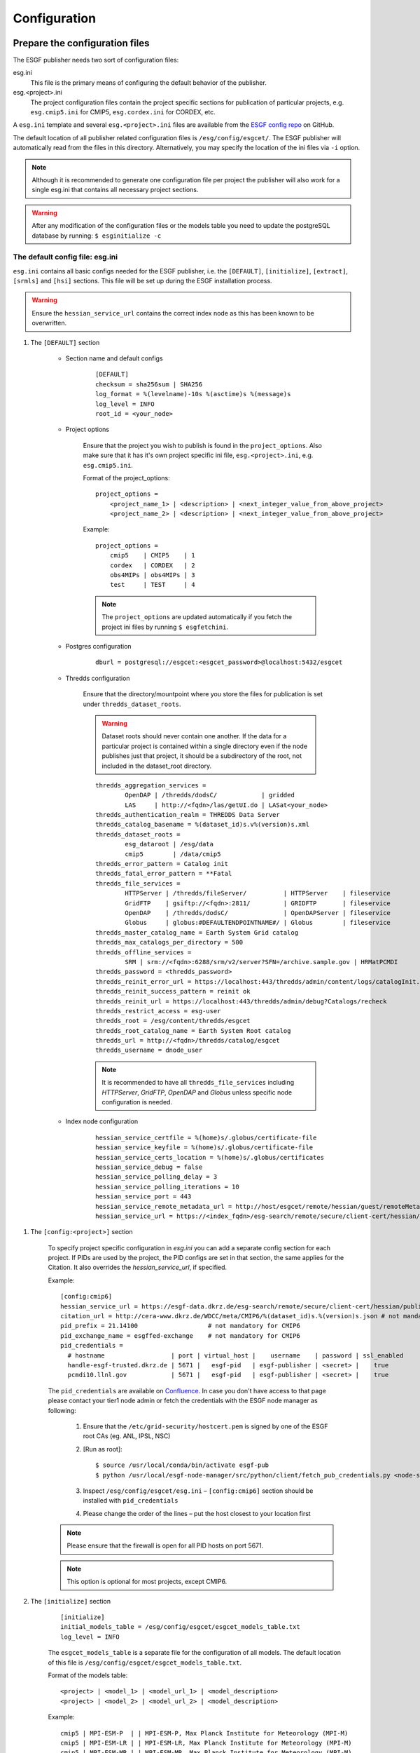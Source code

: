 .. _configuration:

Configuration
=============

Prepare the configuration files
*******************************

The ESGF publisher needs two sort of configuration files:

esg.ini
    This file is the primary means of configuring the default behavior of the publisher.

esg.<project>.ini
    The project configuration files contain the project specific sections for publication of particular projects, e.g. ``esg.cmip5.ini`` for CMIP5,
    ``esg.cordex.ini`` for CORDEX, etc.

A ``esg.ini`` template and several ``esg.<project>.ini`` files are available from the `ESGF config repo <https://github.com/ESGF/config/tree/master/publisher-configs/ini>`_ on GitHub.

The default location of all publisher related configuration files is ``/esg/config/esgcet/``. The ESGF publisher will automatically read from the files in this directory.
Alternatively, you may specify the location of the ini files via ``-i`` option.

.. note::
    Although it is recommended to generate one configuration file per project the publisher will also work for a single esg.ini that contains all necessary project sections.

.. warning::
    After any modification of the configuration files or the models table you need to update the postgreSQL database by running: ``$ esginitialize -c``



The default config file: esg.ini
--------------------------------

``esg.ini`` contains all basic configs needed for the ESGF publisher, i.e. the ``[DEFAULT]``, ``[initialize]``, ``[extract]``, ``[srmls]`` and ``[hsi]``
sections. This file will be set up during the ESGF installation process.

.. warning::
    Ensure the ``hessian_service_url`` contains the correct index node as this has been known to be overwritten.

#. The ``[DEFAULT]`` section

    - Section name and default configs

        ::

            [DEFAULT]
            checksum = sha256sum | SHA256
            log_format = %(levelname)-10s %(asctime)s %(message)s
            log_level = INFO
            root_id = <your_node>

    - Project options

        Ensure that the project you wish to publish is found in the ``project_options``. Also make sure that it has it's own project specific ini file,
        ``esg.<project>.ini``, e.g. ``esg.cmip5.ini``.

        Format of the project_options:

        ::

            project_options =
                <project_name_1> | <description> | <next_integer_value_from_above_project>
                <project_name_2> | <description> | <next_integer_value_from_above_project>

        Example:

        ::

                project_options =
                    cmip5    | CMIP5    | 1
                    cordex   | CORDEX   | 2
                    obs4MIPs | obs4MIPs | 3
                    test     | TEST     | 4

        .. note::
            The ``project_options`` are updated automatically if you fetch the project ini files by running ``$ esgfetchini``.

    - Postgres configuration

        ::

            dburl = postgresql://esgcet:<esgcet_password>@localhost:5432/esgcet

    - Thredds configuration

        Ensure that the directory/mountpoint where you store the files for publication is set under ``thredds_dataset_roots``.

        .. warning::
            Dataset roots should never contain one another. If the data for a particular project is contained within a single directory even if
            the node publishes just that project, it should be a subdirectory of the root, not included in the dataset_root directory.

        ::

            thredds_aggregation_services =
                    OpenDAP | /thredds/dodsC/            | gridded
                    LAS     | http://<fqdn>/las/getUI.do | LASat<your_node>
            thredds_authentication_realm = THREDDS Data Server
            thredds_catalog_basename = %(dataset_id)s.v%(version)s.xml
            thredds_dataset_roots =
                    esg_dataroot | /esg/data
                    cmip5        | /data/cmip5
            thredds_error_pattern = Catalog init
            thredds_fatal_error_pattern = **Fatal
            thredds_file_services =
                    HTTPServer | /thredds/fileServer/          | HTTPServer    | fileservice
                    GridFTP    | gsiftp://<fqdn>:2811/         | GRIDFTP       | fileservice
                    OpenDAP    | /thredds/dodsC/               | OpenDAPServer | fileservice
                    Globus     | globus:#DEFAULTENDPOINTNAME#/ | Globus        | fileservice
            thredds_master_catalog_name = Earth System Grid catalog
            thredds_max_catalogs_per_directory = 500
            thredds_offline_services =
                    SRM | srm://<fqdn>:6288/srm/v2/server?SFN=/archive.sample.gov | HRMatPCMDI
            thredds_password = <thredds_password>
            thredds_reinit_error_url = https://localhost:443/thredds/admin/content/logs/catalogInit.log
            thredds_reinit_success_pattern = reinit ok
            thredds_reinit_url = https://localhost:443/thredds/admin/debug?Catalogs/recheck
            thredds_restrict_access = esg-user
            thredds_root = /esg/content/thredds/esgcet
            thredds_root_catalog_name = Earth System Root catalog
            thredds_url = http://<fqdn>/thredds/catalog/esgcet
            thredds_username = dnode_user

        .. note::  It is recommended to have all ``thredds_file_services`` including `HTTPServer`, `GridFTP`, `OpenDAP` and `Globus` unless specific node configuration is needed.

    - Index node configuration

        ::

            hessian_service_certfile = %(home)s/.globus/certificate-file
            hessian_service_keyfile = %(home)s/.globus/certificate-file
            hessian_service_certs_location = %(home)s/.globus/certificates
            hessian_service_debug = false
            hessian_service_polling_delay = 3
            hessian_service_polling_iterations = 10
            hessian_service_port = 443
            hessian_service_remote_metadata_url = http://host/esgcet/remote/hessian/guest/remoteMetadataService
            hessian_service_url = https://<index_fqdn>/esg-search/remote/secure/client-cert/hessian/publishingService


.. _config_project_section:

#. The ``[config:<project>]`` section

    To specify project specific configuration in `esg.ini` you can add a separate config section for each project.
    If PIDs are used by the project, the PID configs are set in that section, the same applies for the Citation. It also overrides the `hessian_service_url`, if specified.

    Example:

    ::

        [config:cmip6]
        hessian_service_url = https://esgf-data.dkrz.de/esg-search/remote/secure/client-cert/hessian/publishingService
        citation_url = http://cera-www.dkrz.de/WDCC/meta/CMIP6/%(dataset_id)s.%(version)s.json # not mandatory for CMIP6
        pid_prefix = 21.14100                   # not mandatory for CMIP6
        pid_exchange_name = esgffed-exchange    # not mandatory for CMIP6
        pid_credentials =
          # hostname                  | port | virtual_host |    username    | password | ssl_enabled
          handle-esgf-trusted.dkrz.de | 5671 |   esgf-pid   | esgf-publisher | <secret> |    true
          pcmdi10.llnl.gov            | 5671 |   esgf-pid   | esgf-publisher | <secret> |    true

    The ``pid_credentials`` are available on `Confluence <https://acme-climate.atlassian.net/wiki/spaces/ESGF/pages/369983978/RabbitMQ+server+config>`_.
    In case you don't have access to that page please contact your tier1 node admin or fetch the credentials with the ESGF node manager as following:

         #. Ensure that the ``/etc/grid-security/hostcert.pem`` is signed by one of the ESGF root CAs (eg. ANL, IPSL, NSC)
         #. [Run as root]:

            ::

                $ source /usr/local/conda/bin/activate esgf-pub
                $ python /usr/local/esgf-node-manager/src/python/client/fetch_pub_credentials.py <node-server>  # e.g. esgf-node.llnl.gov or esgf-data.dkrz.de

         #. Inspect ``/esg/config/esgcet/esg.ini`` – ``[config:cmip6]`` section should be installed with ``pid_credentials``
         #. Please change the order of the lines – put the host closest to your location first

    .. note::
        Please ensure that the firewall is open for all PID hosts on port 5671.

    .. note::
        This option is optional for most projects, except CMIP6.


#. The ``[initialize]`` section

    ::

        [initialize]
        initial_models_table = /esg/config/esgcet/esgcet_models_table.txt
        log_level = INFO


    The ``esgcet_models_table`` is a separate file for the configuration of all models. The default location of this file is ``/esg/config/esgcet/esgcet_models_table.txt``.

    Format of the models table:

    ::

        <project> | <model_1> | <model_url_1> | <model_description>
        <project> | <model_2> | <model_url_2> | <model_description>

    Example:

    ::

        cmip5 | MPI-ESM-P  | | MPI-ESM-P, Max Planck Institute for Meteorology (MPI-M)
        cmip5 | MPI-ESM-LR | | MPI-ESM-LR, Max Planck Institute for Meteorology (MPI-M)
        cmip5 | MPI-ESM-MR | | MPI-ESM-MR, Max Planck Institute for Meteorology (MPI-M)


    If you are defining a new project but using an existing model name, you need to add a new entry to the table file for your new pairing as well.

    .. note::
        After modifying the models table please run ``$ esginitialize -c``  to update the postgres database.

.. _myproxy_section:

#. The ``myproxy`` section

    ``esgpublish`` and ``esgunpublish`` will automatically generate or renew your globus certificate using the credentials specified here.

    ::

        [myproxy]
        hostname = <openid_server>
        username = <esgf_user>
        password = <password>

    .. note::
        If this section is not specified and the globus certificate is not present or valid the user will be prompted for the credentials during ``esgpublish`` and ``esgunpublish``.

    .. note::
        This section is not present by default.

#. Other sections, e.g. for scanning the files and the offline services

    ::

        [extract]
        log_level = INFO
        validate_standard_names = True

        [srmls]
        offline_lister_executable = %(home)s/work/Esgcet/esgcet/scripts/srmls.py
        srm_archive = /garchive.nersc.gov
        srm_server = srm://somehost.llnl.gov:6288/srm/v2/server
        srmls = /usr/local/esg/bin/srm-ls

        [hsi]
        hsi = /usr/local/bin/hsi

The project specific config files: esg.<project>.ini
----------------------------------------------------

#. Set the section name

    Each project specific configuration file starts with a section name following the ``[project:<project_name>]`` syntax.

    .. warning::
        Please note: The <project_name> is case sensitive and needs to match the file name and the project name you specify with ``--project``,
        e.g. ``esg.cmip5.ini``, ``[project:cmip5]``, ``--project cmip5``.

#. Set the ``categories`` to be used for the project

    The ``categories`` define the facet fields. All facets listed as ``enum`` will be checked against the :ref:`facet_options, facet_map or
    facet_pattern <facet_options>`. Facets that are listed as ``string`` will not be checked unless they are part of the ``directory_format``.

    Format of the categories:

    ::

        name | category_type | is_mandatory | is_thredds_property | display_order

    If the value for ``is_thredds_property`` is set to ``true`` the facet will appear in the Thredds Catalog and in the Index.

    Example:

    ::

        categories =
            project        | enum   | true  | true  | 0
            product        | enum   | true  | true  | 1
            institute      | string | true  | true  | 2
            model          | enum   | true  | true  | 3
            experiment     | enum   | true  | true  | 4
            time_frequency | enum   | true  | true  | 5
            realm          | enum   | true  | true  | 6
            cmor_table     | enum   | true  | true  | 7
            ensemble       | string | true  | true  | 8
            description    | text   | false | false | 99

    You can also set a default value for particular categories, e.g.:

    ::

        category_defaults =
            project | cmip5


#. The ``directory_format``

    Ensure that the ``directory_format`` is spelled out for the project, check carefully for typos. Data files must be found in the rightmost set of subdirectories specified,
    the not-project-specific root part in front of the project-specific DRS elements can be specified as ``%(root)``, all project related elements must be defined separately,
    following the ``%(name)s`` syntax, e.g.:

    ::

        directory_format = %(root)/%(project)s/%(model)s/%(experiment)s/%(realm)s
        or
        directory_format = /some_mountpoint/data/%(project)s/%(model)s/%(experiment)s/%(realm)s

    Example:

    ::

        /some_mountpoint/data/cmip5/CESM/historical/atmos/blah.nc   - valid
        /some_mountpoint/data/cmip5/CESM/historical/atmos/1/blah.nc - not valid
        /some_mountpoint/data/cmip5/CESM/historical/blah.nc         - not valid

    In the example above, ``/some_mountpoint/data`` must be included in the ``thredds_dataset_roots`` entry in the ``[DEFAULT]`` section of esg.ini.


#. Ensure that you have a ``dataset_id`` and optional a ``dataset_name_format``

    The ``dataset_id`` is project specific and may mirror the directory structure to a point.

    ::

        dataset_id = %(project)s.%(model)s.%(experiment)s.%(realm)s

    .. note::
        The facets used for the ``dataset_id`` must be a subset of those used in the ``directory_format``. In other words, the facet names
        for the ``dataset_id`` must appear as variables within the ``directory_format`` using the same corresponding names with the ``%(name)s`` syntax or
        must be derived from some other category using a ``category_map`` entry in ``esg.<project>.ini``. An error or undefined behavior, such as the sudden absence
        of that facet value from the ``dataset_id``, might result otherwise.

    The ``dataset_name_format`` is a description of the dataset and will appear in the Thredds catalogs and in the Index.

    ::

        dataset_name_format = project=%(project_description)s, model=%(model_description)s, experiment=%(experiment_description)s, time_frequency=%(time_frequency)s


    .. _facet_options:

#. Generate a ``<facet>_options`` list, a ``<facet>_map`` or a ``<facet>_pattern`` for each facet

    The metadata for each facet that is part of the ``directory_format`` (except for `version` and `variable`) is checked against the values in `facet_options`, `facet_map` or `facet_pattern`.

    - ``<facet>_options``

        This is a simple list that contains all possible values for a facet, e.g.:

        ::

            model_options = MPI-ESM-LR, MPI-ESM-MR, MPI-ESM-P
            time_frequency_options = 3hr, 6hr, day, fx, mon, monClim, subhr, yr

        .. warning::
            The option list for the experiments does not follow the above syntax. Each experiment has the format: ``<project> | <experiment> | <experiment_description>``

            Example:

            ::

                experiment_options =
                    cmip5 | 1pctCO2     | 1 percent per year CO2
                    cmip5 | abrupt4xCO2 | Abrupt 4xCO2
                    cmip5 | amip        | AMIP
                    cmip5 | amip4K      | AMIP plus 4K anomaly
                    cmip5 | amip4xCO2   | 4xCO2 AMIP
                    cmip5 | amipFuture  | AMIP plus patterned anomaly
                    cmip5 | aqua4K      | Aqua planet plus 4K anomaly
                    cmip5 | aqua4xCO2   | 4xCO2 aqua planet

    - ``<facet>_map``

        Using a ``<facet>_map`` is recommended if the facet is not part of the ``directory_structure`` and needs to be mapped to another value, e.g. for CORDEX:

        ::

            rcm_name_map = map(project, rcm_model : rcm_name)
                cordex | AWI-HIRHAM5      | HIRHAM5
                cordex | GERICS-REMO2009  | REMO2009
                cordex | KNMI-RACMO22E    | RACMO22E
                cordex | MPI-CSC-REMO2009 | REMO2009
                cordex | UCLM-PROMES      | PROMES

        .. note::
            All <facet>_maps needs to be listed in the project ini file, e.g. ``maps = rcm_name_map, las_time_delta_map``.

    - ``<facet>_pattern``

        A pattern should be used for facets that follow a known syntax, e.g. the ensemble facet:

        ::

            ensemble_pattern = r%(digit)si%(digit)sp%(digit)s

        .. note::
            The <facet>_pattern currently supports ``%(digit)s`` and ``%(string)s`` where ``%(digit)s`` matches any number and ``%(string)s`` one or more character(s).

#. Project Handler

    You can either use the publisher's default handler, a pre-installed project handler or generate a custom handler.

    .. note::
        The setup and configuration of a custom handler needs expert knowledge. For most projects the default handler will be sufficient.
        The handlers for major projects like CMIP5 are pre-installed and for some minor projects you can find
        `customized handlers <https://github.com/ESGF/config/tree/master/publisher-configs/handlers>`_ on github.

    To use the default handler please add the following to your project configuration file:

    ::

       project_handler_name = basic_builtin

    For the pre-installed project handler for CMIP5 add the following:

    ::

        handler = esgcet.config.ipcc5_handler:IPCC5Handler

    For creating a new customized handler you can run the following command that will generate the basic package:

    ::

        $ esgsetup --handler

    Now you can customize the handler by editing the ``project_handler.py`` file and install the handler package with:

    ::

        $ cd <handler_name>
        $ python setup.py install

    In your ``esg.<project>.ini`` file simply add whatever you have specified for the ``project_handler_name`` during the setup.

    ::

        project_handler_name = <project_handler_name>


#. The ``thredds_exclude_variables`` and ``variable_per_file``.

    As mentioned above it is not needed to create a ``variable_options`` list. Instead we need to add a ``thredds_exclude_variables`` list that lists all
    variables that might be part of the file content but are not the `target` variable.

    ::

        thredds_exclude_variables = a, a_bnds, alev1, alevel, alevhalf, alt40, b, ...

    The ``variable_per_file`` should be always set to ``true``. If this is set to false no aggregations will be generated and all variables that are part of the dataset are wrongly assigned to every file.

    ::

        variable_per_file = true

    .. warning::
        If a excludes variable is missing in the ``thredds_exclude_variables`` and ``variable_per_file`` is set to true this might result in publishing the same file multiple times to Thredds.

    If a variable can be `taget` variable **and** `exclude` variable it must be listed in the ``variable_locate``.
    The ``variable_locate`` is a list of variable and begin-of-filename pairs, following the syntax:

    ::

        variable_locate = <var1>,<begin_of_filename1> | <var2>,<begin_of_filename2>

    Example:

    ::

        variable_locate = ps,ps_ | basin,basin_

#. Enable and disable the LAS access

    `The Live Access Server <http://www.ferret.noaa.gov/LAS/home>`_ (LAS) is part of the ESGF Installation and can be used to visualize the data.

    If LAS is enabled the publisher will generate and publish a LAS-link for each dataset and aggregation.

    ::

        # disable LAS
        las_configure = false

        # enable LAS
        las_configure = true

    For LAS you also need a ``las_time_delta_map``, e.g.:

    ::

        las_time_delta_map = map(time_frequency : las_time_delta)
            yr      | 1 year
            mon     | 1 month
            day     | 1 day
            6hr     | 6 hours
            3hr     | 3 hours
            subhr   | 1 minute
            monClim | 1 month
            fx      | fixed

#. (Optional) The ``skip_aggregations`` option:

    If ``skip_aggregations`` is set to ``true``, aggregations will not be created. By default this option is set to ``false``.

.. _policies:

Prepare user and permissions for publication
********************************************

Publish to an index node at another side
----------------------------------------

Please coordinate with that site's node administrator.


Publish to your own index node
------------------------------

#. Verify publishing permissions: ``/esg/config/esgf_policies_local.xml``

    Specifications for datasets are given by regular expression. This could include a data_node or a project, institution, model, etc.
    If you want to publish within a specified collection, ensure that an entry exists for that with a specified ESGF group, publisher role,
    and Write action.

    Example for publication of CMIP5 data only:

    .. code-block:: html
        :linenos:

        <policy resource=".*cmip5.*" attribute_type="cmip5_publisher" attribute_value="publisher" action="Write"/>

    Example for publication of all projects from a particular ESGF node:

    .. code-block:: html
        :linenos:

        <policy resource=".*esgf-test.dkrz.de.*" attribute_type="cmip5_publisher" attribute_value="publisher" action="Write"/>

    .. note::
        Make sure you have the correct permission for both policies files:

        ::

            -rw-r----- 1 tomcat tomcat 5840 Aug  8 10:32 /esg/config/esgf_policies_local.xml
            -rw-r----- 1 tomcat tomcat 1381 Mar 21  2016 /esg/config/esgf_policies_common.xml



#. Group, role and permission in the Postgres database:

    For publication you need to create an ESGF account and add the appropriate role and group to that user. Therefore you have to modify the postgres database:

    ::

        # login to the escet database
        $ psql -U dbsuper esgcet

        # add a new group named cmip5_publisher
        esgcet=# INSERT INTO esgf_security.group VALUES(3, 'cmip5_publisher', 'CMIP5 Publisher', true, true);

        # update permission table
        esgcet=# INSERT INTO esgf_security.permission VALUES(2, 3, 4, true);

    For the example above the tables in esgcet should look like:

    ::

        esgcet=# SELECT * FROM esgf_security.user;

        id | firstname | middlename | lastname |     email     |  username    | ...
        ---+-----------+------------+----------+---------------+--------------+-----
        2  | Publish   |            | User     | email@address | publish_user | ...

        esgcet=# SELECT * FROM esgf_security.group;

            id | name            | description     | visible | automatic_approval
        ----+-----------------+-----------------+---------+--------------------
            3  | cmip5_publisher | CMIP5 Publisher | t       | t

        esgcet=# SELECT * FROM esgf_security.role;

            id | name      | description
        ----+-----------+----------------
            4  | publisher | Data Publisher

        esgcet=# SELECT * FROM esgf_security.permission;

            user_id | group_id | role_id | approved
        ---------+----------+---------+----------
            2       | 3        | 4       | t

#. Ensure that the ESGF group has an entry in the ``/esg/config/esgf_ats_static.xml`` file for the attribute service for that group, e.g.:

    .. code-block:: html
        :linenos:

        <attribute type="cmip5_publisher"
            attributeService="https://<fqdn>/esgf-idp/saml/soap/secure/attributeService.htm"
            description="Publisher group for CMIP5 data"
            registrationService="https://<fqdn>/esgf-idp/secure/registrationService.htm"/>

.. _myproxy_logon:

Myproxy Logon
-------------

For publication to an index node you need to have a valid globus certificate for an user with `Write` permissions.

::

    $ mkdir $HOME/.globus   # if not already present
    $ myproxy-logon [ -b ] -s <openid_server> -l <esgf_username> -p 7512 -t 72 -o $HOME/.globus/certificate-file

.. note::
    The certificate is valid for 72 hours when specified by ``-t``. If you are publishing for the first time, you will need to use ``-b`` to bootstrap it's trustroots with the server.

.. note::
    Please get the ``openid_server`` and ``esgf_username`` from your ESGF OpenID, e.g.

    ::

        openid:        https://pcmdi.llnl.gov/esgf-idp/openid/publish_user
        openid_server: pcmdi.llnl.gov
        esgf_username: publish_user